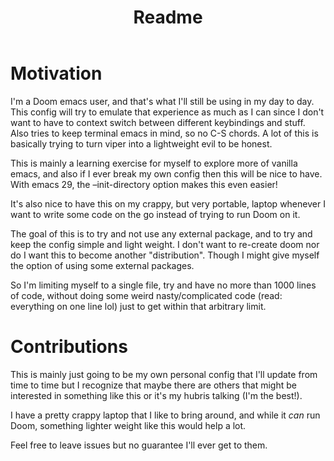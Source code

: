 #+title: Readme

* Motivation
I'm a Doom emacs user, and that's what I'll still be using in my day to day.
This config will try to emulate that experience as much as I can since I don't want to have to context switch between different keybindings and stuff. Also tries to keep terminal emacs in mind, so no C-S chords. A lot of this is basically trying to turn viper into a lightweight evil to be honest.

This is mainly a learning exercise for myself to explore more of vanilla emacs, and also if I ever break my own config then this will be nice to have. With emacs 29, the --init-directory option makes this even easier!

It's also nice to have this on my crappy, but very portable, laptop whenever I want to write some code on the go instead of trying to run Doom on it.

The goal of this is to try and not use any external package, and to try and keep the config simple and light weight. I don't want to re-create doom nor do I want this to become another "distribution". Though I might give myself the option of using some external packages.

So I'm limiting myself to a single file, try and have no more than 1000 lines of code, without doing some weird nasty/complicated code (read: everything on one line lol) just to get within that arbitrary limit.

* Contributions
This is mainly just going to be my own personal config that I'll update from time to time but I recognize that maybe there are others that might be interested in something like this or it's my hubris talking (I'm the best!).

I have a pretty crappy laptop that I like to bring around, and while it /can/ run Doom, something lighter weight like this would help a lot.

Feel free to leave issues but no guarantee I'll ever get to them.
